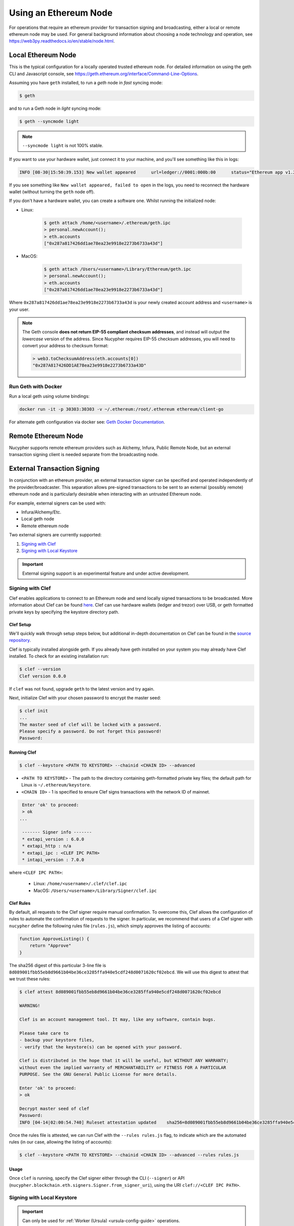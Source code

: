 .. _using-eth-node:

======================
Using an Ethereum Node
======================

For operations that require an ethereum provider for transaction signing and broadcasting, either a local or remote
ethereum node may be used. For general background information about choosing a node technology and operation,
see https://web3py.readthedocs.io/en/stable/node.html.


Local Ethereum Node
~~~~~~~~~~~~~~~~~~~

This is the typical configuration for a locally operated trusted ethereum node. For detailed information on using the
geth CLI and Javascript console, see https://geth.ethereum.org/interface/Command-Line-Options.

Assuming you have ``geth`` installed, to run a `geth` node in *fast* syncing mode:

.. code:: bash

   $ geth

and to run a Geth node in *light* syncing mode:

.. code:: bash

   $ geth --syncmode light

.. note::

    ``--syncmode light`` is not 100% stable.


If you want to use your hardware wallet, just connect it to your machine, and you'll see something like this in logs:

.. code:: bash

    INFO [08-30|15:50:39.153] New wallet appeared      url=ledger://0001:000b:00      status="Ethereum app v1.2.7 online"

If you see something like ``New wallet appeared, failed to open`` in the logs,
you need to reconnect the hardware wallet (without turning the ``geth`` node
off).

If you don't have a hardware wallet, you can create a software one. Whilst running the initialized node:

* Linux:

    .. code:: bash

        $ geth attach /home/<username>/.ethereum/geth.ipc
        > personal.newAccount();
        > eth.accounts
        ["0x287a817426dd1ae78ea23e9918e2273b6733a43d"]

* MacOS:

    .. code:: bash

        $ geth attach /Users/<username>/Library/Ethereum/geth.ipc
        > personal.newAccount();
        > eth.accounts
        ["0x287a817426dd1ae78ea23e9918e2273b6733a43d"]

Where ``0x287a817426dd1ae78ea23e9918e2273b6733a43d`` is your newly created
account address and ``<username>`` is your user.

.. note::

    The Geth console **does not return EIP-55 compliant checksum addresses**, and instead will output
    the *lowercase* version of the address.  Since Nucypher requires EIP-55 checksum addresses, you will need
    to convert your address to checksum format:

    .. code:: javascript

       > web3.toChecksumAddress(eth.accounts[0])
       "0x287A817426DD1AE78ea23e9918e2273b6733a43D"


Run Geth with Docker
********************

Run a local geth using volume bindings:

.. code:: bash

    docker run -it -p 30303:30303 -v ~/.ethereum:/root/.ethereum ethereum/client-go

For alternate geth configuration via docker see:
`Geth Docker Documentation <https://geth.ethereum.org/docs/install-and-build/installing-geth#run-inside-docker-container>`_.



Remote Ethereum Node
~~~~~~~~~~~~~~~~~~~~

Nucypher supports remote ethereum providers such as Alchemy, Infura, Public Remote Node, but an external transaction
signing client is needed separate from the broadcasting node.


External Transaction Signing
~~~~~~~~~~~~~~~~~~~~~~~~~~~~

In conjunction with an ethereum provider, an external transaction signer can be specified and operated
independently of the provider/broadcaster. This separation allows pre-signed transactions to be sent to an
external (possibly remote) ethereum node and is particularly desirable when interacting with an untrusted
Ethereum node.

For example, external signers can be used with:

- Infura/Alchemy/Etc.
- Local geth node
- Remote ethereum node

Two external signers are currently supported:

#. `Signing with Clef`_
#. `Signing with Local Keystore`_


.. important::

    External signing support is an experimental feature and under active development.


.. _signing-with-clef:

Signing with Clef
*****************

Clef enables applications to connect to an Ethereum node and send locally signed
transactions to be broadcasted. More
information about Clef can be found `here <https://github.com/ethereum/go-ethereum/tree/master/cmd/clef>`_. Clef can
use hardware wallets (ledger and trezor) over USB, or geth formatted private keys by specifying the keystore
directory path.


Clef Setup
++++++++++

We'll quickly walk through setup steps below, but additional in-depth documentation on Clef can
be found in the `source repository <https://github.com/ethereum/go-ethereum/tree/master/cmd/clef>`_.

Clef is typically installed alongside geth.  If you already have geth installed on your system you
may already have Clef installed.  To check for an existing installation run:

.. code:: bash

    $ clef --version
    Clef version 0.0.0

If ``clef`` was not found, upgrade ``geth`` to the latest version and try again.

Next, initialize Clef with your chosen password to encrypt the master seed:

.. code:: bash

    $ clef init
    ...
    The master seed of clef will be locked with a password.
    Please specify a password. Do not forget this password!
    Password:


Running Clef
++++++++++++

.. code:: bash

    $ clef --keystore <PATH TO KEYSTORE> --chainid <CHAIN ID> --advanced


* ``<PATH TO KEYSTORE>`` - The path to the directory containing geth-formatted private key files; the default path for Linux is ``~/.ethereum/keystore``.
* ``<CHAIN ID>`` - 1 is specified to ensure Clef signs transactions with the network ID of mainnet.

.. code:: bash

    Enter 'ok' to proceed:
    > ok
   ...

    ------- Signer info -------
    * extapi_version : 6.0.0
    * extapi_http : n/a
    * extapi_ipc : <CLEF IPC PATH>
    * intapi_version : 7.0.0

where ``<CLEF IPC PATH>``:

    * Linux: ``/home/<username>/.clef/clef.ipc``
    * MacOS: ``/Users/<username>/Library/Signer/clef.ipc``


.. _clef-rules:

Clef Rules
++++++++++

By default, all requests to the Clef signer require manual confirmation. To overcome this, Clef allows the
configuration of rules to automate the confirmation of requests to the signer. In particular, we recommend that users
of a Clef signer with ``nucypher`` define the following rules file (``rules.js``), which simply approves the
listing of accounts:

.. code:: javascript

    function ApproveListing() {
        return "Approve"
    }

The sha256 digest of this particular 3-line file is ``8d089001fbb55eb8d9661b04be36ce3285ffa940e5cdf248d0071620cf02ebcd``.
We will use this digest to attest that we trust these rules:

.. code:: bash

    $ clef attest 8d089001fbb55eb8d9661b04be36ce3285ffa940e5cdf248d0071620cf02ebcd

    WARNING!

    Clef is an account management tool. It may, like any software, contain bugs.

    Please take care to
    - backup your keystore files,
    - verify that the keystore(s) can be opened with your password.

    Clef is distributed in the hope that it will be useful, but WITHOUT ANY WARRANTY;
    without even the implied warranty of MERCHANTABILITY or FITNESS FOR A PARTICULAR
    PURPOSE. See the GNU General Public License for more details.

    Enter 'ok' to proceed:
    > ok

    Decrypt master seed of clef
    Password:
    INFO [04-14|02:00:54.740] Ruleset attestation updated    sha256=8d089001fbb55eb8d9661b04be36ce3285ffa940e5cdf248d0071620cf02ebcd


Once the rules file is attested, we can run Clef with the ``--rules rules.js`` flag,
to indicate which are the automated rules (in our case, allowing the listing of accounts):

.. code:: bash

    $ clef --keystore <PATH TO KEYSTORE> --chainid <CHAIN ID> --advanced --rules rules.js


Usage
+++++

Once ``clef`` is running, specify the Clef signer either through the CLI (``--signer``) or
API (``nucypher.blockchain.eth.signers.Signer.from_signer_uri``), using the URI ``clef://<CLEF IPC PATH>``.


Signing with Local Keystore
***************************

.. important::

    Can only be used for :ref:`Worker (Ursula) <ursula-config-guide>` operations.

Local keystore signing utilizes `eth-account <https://github.com/ethereum/eth-account>`_ to sign ethereum transactions
using local ethereum keystore files. By default on Linux, the keystore directory path is ``~/.ethereum/keystore``
(on MacOS for Goerli testnet, ``/Users/<username>/Library/Ethereum/keystore``).


Usage
+++++

Specify the local keystore signer either through the CLI (``--signer``) or API (``nucypher.blockchain.eth.signers.Signer.from_signer_uri``),
using the URI ``keystore://<PATH TO LOCAL KEYSTORE>``.

The path provided can either be a directory of keystore files or an individual keystore file. In the case of a
directory, it is scanned and each of the keystore files contained are processed.
